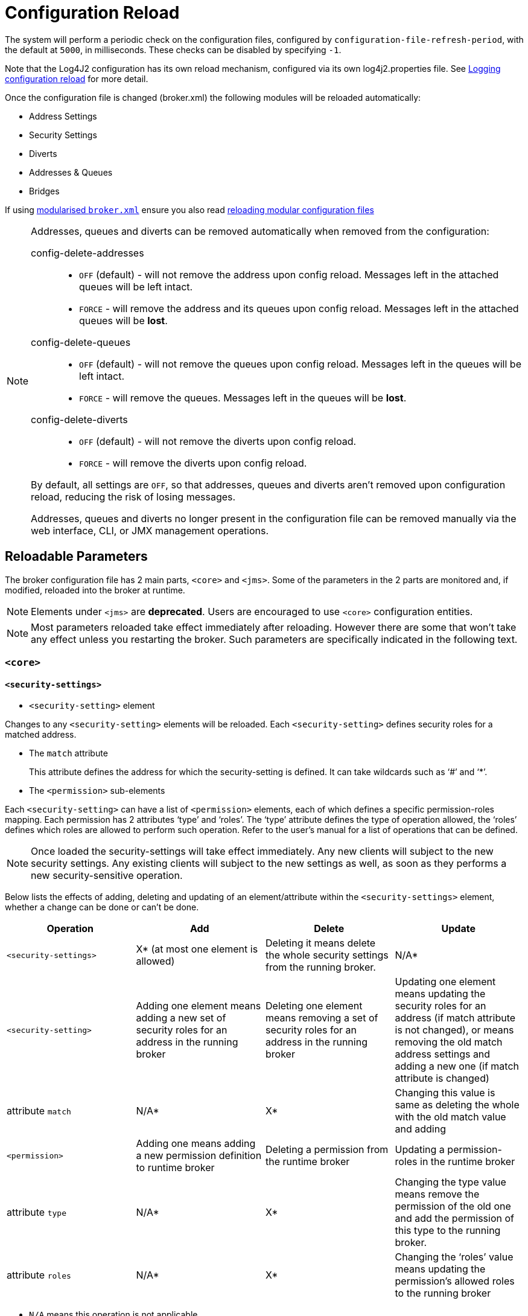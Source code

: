 = Configuration Reload

The system will perform a periodic check on the configuration files, configured by `configuration-file-refresh-period`, with the default at `5000`, in milliseconds.
These checks can be disabled by specifying `-1`.

Note that the Log4J2 configuration has its own reload mechanism, configured via its own log4j2.properties file.
See xref:logging.adoc#configuration-reload[Logging configuration reload] for more detail.

Once the configuration file is changed (broker.xml) the following modules will be reloaded automatically:

* Address Settings
* Security Settings
* Diverts
* Addresses & Queues
* Bridges

If using xref:configuration-index.adoc#modularising-broker-xml[modularised `broker.xml`] ensure you also read xref:configuration-index.adoc#reloading-modular-configuration-files[reloading modular configuration files]

[NOTE]
====
Addresses, queues and diverts can be removed automatically when removed from the configuration:

config-delete-addresses::
* `OFF` (default) - will not remove the address upon config reload.
Messages left in the attached queues will be left intact.
* `FORCE` - will remove the address and its queues upon config reload.
Messages left in the attached queues will be *lost*.

config-delete-queues::
* `OFF` (default) - will not remove the queues upon config reload.
Messages left in the queues will be left intact.
* `FORCE` - will remove the queues.
Messages left in the queues will be *lost*.

config-delete-diverts::
* `OFF` (default) - will not remove the diverts upon config reload.
* `FORCE` - will remove the diverts upon config reload.

By default, all settings are `OFF`, so that addresses, queues and diverts aren't removed upon configuration reload, reducing the risk of losing messages.

Addresses, queues and diverts no longer present in the configuration file can be removed manually via the web interface, CLI, or JMX management operations.
====
== Reloadable Parameters

The broker configuration file has 2 main parts, `<core>` and `<jms>`.
Some of the parameters in the 2 parts are monitored and, if modified, reloaded into the broker at runtime.

NOTE: Elements under `<jms>` are *deprecated*.
Users are encouraged to use `<core>` configuration entities.

[NOTE]
====
Most parameters reloaded take effect immediately after reloading.
However there are some that won't take any effect unless you restarting the broker.
Such parameters are specifically indicated in the following text.
====

=== `<core>`

==== `<security-settings>`

* `<security-setting>` element

Changes to any `<security-setting>` elements will be reloaded.
Each `<security-setting>` defines security roles for a matched address.

* The `match` attribute
+
This attribute defines the address for which the security-setting is defined.
It can take wildcards such as '`#`' and '`*`'.

* The `<permission>` sub-elements

Each `<security-setting>` can have a list of `<permission>` elements, each of which defines a specific permission-roles mapping.
Each permission has 2 attributes '`type`' and '`roles`'.
The '`type`' attribute defines the type of operation allowed, the '`roles`' defines which roles are allowed to perform such operation.
Refer to the user's manual for a list of operations that can be defined.

[NOTE]
====
Once loaded the security-settings will take effect immediately.
Any new clients will subject to the new security settings.
Any existing clients will subject to the new settings as well, as soon as they performs a new security-sensitive operation.
====

Below lists the effects of adding, deleting and updating of an element/attribute within the `<security-settings>` element, whether a change can be done or can't be done.

|===
| Operation | Add | Delete | Update

| `<security-settings>`
| X* (at most one element is allowed)
| Deleting it means delete the whole security settings from the running broker.
| N/A*

| `<security-setting>`
| Adding one element means adding a new set of security roles for an address in the running broker
| Deleting one element means removing a set of security roles for an address in the running broker
| Updating one element means updating the security roles for an address (if match attribute is not changed), or means removing the old match address settings and adding a new one (if match attribute is changed)

| attribute `match`
| N/A*
| X*
| Changing this value is same as deleting the whole +++<security-setting>+++with the old match value and adding+++</security-setting>+++

| `<permission>`
| Adding one means adding  a new permission definition to runtime broker
| Deleting a permission from the runtime broker
| Updating a permission-roles in the runtime broker

| attribute `type`
| N/A*
| X*
| Changing the type value means remove the permission of the old one and add the permission of this type to the running broker.

| attribute `roles`
| N/A*
| X*
| Changing the '`roles`' value means updating the permission's allowed roles to the running broker
|===

====
* `N/A` means this operation is not applicable.
* `X` means this operation is not allowed.
====

==== `<address-settings>`

* `<address-settings>` element

Changes to elements under `<address-settings>` will be reloaded into runtime broker.
It contains a list of `<address-setting>` elements.

* `<address-setting>` element

Each address-setting element has a '`match`' attribute that defines an address    pattern for which this address-setting is defined.
It also has a list of    sub-elements used to define the properties of a matching address.

[NOTE]
====
Parameters reloaded in this category will take effect immediately after reloading.
The effect of deletion of Address's and Queue's, not auto created is controlled by parameter `config-delete-addresses` and `config-delete-queues` as described in the doc.
====

Below lists the effects of adding, deleting and updating of an element/attribute within the address-settings element, whether a change can be done or can't be done.

|===
| Operation | Add | Delete | Update

| `<address-settings>`
| X(at most one element is allowed)
| Deleting it means delete the whole address settings from the running broker
| N/A

| `<address-setting>`
| Adding one element means adding a set of address-setting for a new address in the running broker
| Deleting one  means removing a set of address-setting for an address in the running broker
| Updating one element means updating the address setting for an address (if match attribute is not changed), or means removing the old match address settings and adding a new one (if match attribute is changed)

| attribute `match`
| N/A
| X
| Changing this value is same as deleting the whole +++<address-setting>+++with the old match value and adding a new one with the new match value.+++</address-setting>+++

| `<dead-letter-address>`
| X (no more than one can be present)
| Removing the configured dead-letter-address address from running broker.
| The dead letter address of the matching address will be updated after reloading

| `<expiry-address>`
| X (no more than one can be present)
| Removing the configured expiry address from running broker.
| The expiry address of the matching address will be updated after reloading

| `<expiry-delay>`
| X (no more than one can be present)
| The configured expiry-delay will be removed from running broker.
| The expiry-delay for the matching address will be updated after reloading.

| `<redelivery-delay>`
| X (no more than one can be present)
| The configured redelivery-delay will be removed from running broker after reloading
| The redelivery-delay for the matchin address will be updated after reloading.

| `<redelivery-delay-multiplier>`
| X (no more than one can be present)
| The configured redelivery-delay-multiplier will be removed from running broker after reloading.
| The redelivery-delay-multiplier will be updated after reloading.

| `<max-redelivery-delay>`
| X (no more than one can be present)
| The configured max-redelivery-delay will be removed from running broker after reloading.
| The max-redelivery-delay will be updated after reloading.

| `<max-delivery-attempts>`
| X (no more than one can be present)
| The configured max-delivery-attempts will be removed from running broker after reloading.
| The max-delivery-attempts will be updated after reloading.

| `<max-size-bytes>`
| X (no more than one can be present)
| The configured max-size-bytes will be removed from running broker after reloading.
| The max-size-bytes will be updated after reloading.

| `<page-size-bytes>`
| X (no more than one can be present)
| The configured page-size-bytes will be removed from running broker after reloading.
| The page-size-bytes will be updated after reloading.

| `<address-full-policy>`
| X (no more than one can be present)
| The configured address-full-policy will be removed from running broker after reloading.
| The address-full-policy will be updated after reloading.

| `<message-counter-history-day-limit>`
| X (no more than one can be present)
| The configured message-counter-history-day-limit will be removed from running broker after reloading.
| The message-counter-history-day-limit will be updated after reloading.

| `<last-value-queue>`
| X (no more than one can be present)
| The configured last-value-queue will be removed from running broker after reloading (no longer a last value queue).
| The last-value-queue will be updated after reloading.

| `<redistribution-delay>`
| X (no more than one can be present)
| The configured redistribution-delay will be removed from running broker after reloading.
| The redistribution-delay will be updated after reloading.

| `<send-to-dla-on-no-route>`
| X (no more than one can be present)
| The configured send-to-dla-on-no-route will be removed from running broker after reloading.
| The send-to-dla-on-no-route will be updated after reloading.

| `<slow-consumer-threshold>`
| X (no more than one can be present)
| The configured slow-consumer-threshold will be removed from running broker after reloading.
| The slow-consumer-threshold will be updated after reloading.

| `<slow-consumer-policy>`
| X (no more than one can be present)
| The configured slow-consumer-policy will be removed from running broker after reloading.
| The slow-consumer-policy will be updated after reloading.

| `<slow-consumer-check-period>`
| X (no more than one can be present)
| The configured slow-consumer-check-period will be removed from running broker after reloading.
(meaning the slow consumer checker thread will be cancelled)
| The slow-consumer-check-period will be updated after reloading.

| `<auto-create-queues>`
| X (no more than one can be present)
| The configured auto-create-queues will be removed from running broker after reloading.
| The auto-create-queues will be updated after reloading.

| `<auto-delete-queues>`
| X (no more than one can be present)
| The configured auto-delete-queues will be removed from running broker after reloading.
| The auto-delete-queues will be updated after reloading.

| `<config-delete-queues>`
| X (no more than one can be present)
| The configured config-delete-queues will be removed from running broker after reloading.
| The config-delete-queues will be updated after reloading.

| `<auto-create-addresses>`
| X (no more than one can be present)
| The configured auto-create-addresses will be removed from running broker after reloading.
| The auto-create-addresses will be updated after reloading.

| `<auto-delete-addresses>`
| X (no more than one can be present)
| The configured auto-delete-addresses will be removed from running broker after reloading.
| The auto-delete-addresses will be updated after reloading.

| `<config-delete-addresses>`
| X (no more than one can be present)
| The configured config-delete-addresses will be removed from running broker after reloading.
| The config-delete-addresses will be updated after reloading.

| `<management-browse-page-size>`
| X (no more than one can be present)
| The configured management-browse-page-size will be removed from running broker after reloading.
| The management-browse-page-size will be updated after reloading.

| `<default-purge-on-no-consumers>`
| X (no more than one can be present)
| The configured default-purge-on-no-consumers will be removed from running broker after reloading.
| The default-purge-on-no-consumers will be updated after reloading.

| `<default-max-consumers>`
| X (no more than one can be present)
| The configured default-max-consumers will be removed from running broker after reloading.
| The default-max-consumers will be updated after reloading.

| `<default-queue-routing-type>`
| X (no more than one can be present)
| The configured default-queue-routing-type will be removed from running broker after reloading.
| The default-queue-routing-type will be updated after reloading.

| `<default-address-routing-type>`
| X (no more than one can be present)
| The configured default-address-routing-type will be removed from running broker after reloading.
| The default-address-routing-type will be updated after reloading.
|===

==== `<diverts>`

All `<divert>` elements will be reloaded.
Each `<divert>` element has a '`name`' and several sub-elements that defines the properties of a divert.

[NOTE]
====
Existing diverts get undeployed if you delete their `<divert>` element.
====

Below lists the effects of adding, deleting and updating of an element/attribute within the diverts element, whether a change can be done or can't be done.

|===
| Operation | Add | Delete | Update

| `<diverts>`
| X (no more than one can be present)
| Deleting it means delete (undeploy) all diverts in running broker.
| N/A

| `<divert>`
| Adding a new divert.
It will be deployed after reloading
| Deleting it means the divert will be undeployed after reloading
| No effect on the deployed divert (unless restarting broker, in which case the divert will be redeployed)

| attribute `name`
| N/A
| X
| A new divert with the name will be deployed.
(if it is not already there in broker).
Otherwise no effect.

| `<transformer-class-name>`
| X (no more than one can be present)
| No effect on the deployed divert.(unless restarting broker, in which case the divert will be deployed without the transformer class)
| No effect on the deployed divert.(unless restarting broker, in which case the divert has the transformer class)

| `<exclusive>`
| X (no more than one can be present)
| No effect on the deployed divert.(unless restarting broker)
| No effect on the deployed divert.(unless restarting broker)

| `<routing-name>`
| X (no more than one can be present)
| No effect on the deployed divert.(unless restarting broker)
| No effect on the deployed divert.(unless restarting broker)

| `<address>`
| X (no more than one can be present)
| No effect on the deployed divert.(unless restarting broker)
| No effect on the deployed divert.(unless restarting broker)

| `<forwarding-address>`
| X (no more than one can be present)
| No effect on the deployed divert.(unless restarting broker)
| No effect on the deployed divert.(unless restarting broker)

| `<filter>`
| X (no more than one can be present)
| No effect on the deployed divert.(unless restarting broker)
| No effect on the deployed divert.(unless restarting broker)

| `<routing-type>`
| X (no more than one can be present)
| No effect on the deployed divert.(unless restarting broker)
| No effect on the deployed divert.(unless restarting broker)
|===

==== `<addresses>`

The `<addresses>` element contains a list `<address>` elements.
Once changed, all `<address>` elements in `<addresses>` will be reloaded.

[NOTE]
====
Once reloaded, all new addresses (as well as the pre-configured queues) will be deployed to the running broker and all those that are missing from the configuration will be undeployed.
====

[NOTE]
====
Parameters reloaded in this category will take effect immediately after reloading.
The effect of deletion of Address's and Queue's, not auto created is controlled by parameter `config-delete-addresses` and `config-delete-queues` as described in this doc.
====

Below lists the effects of adding, deleting and updating of an element/attribute within the `<addresses>` element, whether a change can be done or can't be done.

|===
| Operation | Add | Delete | Update

| `<addresses>`
| X(no more than one is present)
| Deleting it means delete  (undeploy) all diverts in running broker.
| N/A

| `<address>`
| A new address will be deployed in the running broker
| The corresponding address will be undeployed.
| N/A

| attribute `name`
| N/A
| X
| After reloading the address of the old name will be undeployed and the new will be deployed.

| `<anycast>`
| X(no more than one is present)
| The anycast routing type will be undeployed from this address, as well as its containing queues after reloading
| N/A

| `<queue>`(under `<anycast>`)
| An anycast queue will be deployed after reloading
| The anycast queue will be undeployed
| For updating queues please see next section `<queue>`

| `<multicast>`
| X(no more than one is present)
| The multicast routing type will be undeployed from this address, as well as its containing queues after reloading
| N/A

| `<queue>`(under `<multicast>`)
| A multicast queue will be deployed after reloading
| The multicast queue will be undeployed
| For updating queues please see next section `<queue>`
|===

==== `<queue>`

Changes to any `<queue>` elements will be reloaded to the running broker.

[NOTE]
====
Once reloaded, all new queues will be deployed to the running broker and all queues that are missing from the configuration will be undeployed.
====

[NOTE]
====
Parameters reloaded in this category will take effect immediately after reloading.
The effect of deletion of Address's and Queue's, not auto created is controlled by parameter `config-delete-addresses` and `config-delete-queues` as described in this doc.
====

Below lists the effects of adding, deleting and updating of an element/attribute within the `<queue>` element, and whether a change can be done or can't be done.

|===
| Operation | Add | Delete | Update

| `<queue>`
| A new queue is deployed after reloading
| The queue will be undeployed after reloading.
| N/A

| attribute `name`
| N/A
| X
| A queue with new name will be deployed and the queue with old name will be updeployed after reloading (see Note above).

| attribute `max-consumers`
| If max-consumers > current consumers max-consumers will update on reload
| max-consumers will be set back to the default `-1`
| If max-consumers > current consumers max-consumers will update on reload

| attribute `purge-on-no-consumers`
| On reload purge-on-no-consumers will be updated
| Will be set back to the default `false`
| On reload purge-on-no-consumers will be updated

| attribute `enabled`
| On reload enabled will be updated
| Will be set back to the default `true`
| On reload enabled will be updated

| attribute `exclusive`
| On reload exclusive will be updated
| Will be set back to the default `false`
| On reload exclusive will be updated

| attribute `group-rebalance`
| On reload group-rebalance will be updated
| Will be set back to the default `false`
| On reload group-rebalance will be updated

| attribute `group-rebalance-pause-dispatch`
| On reload group-rebalance-pause-dispatch will be updated
| Will be set back to the default `false`
| On reload group-rebalance-pause-dispatch will be updated

| attribute `group-buckets`
| On reload group-buckets will be updated
| Will be set back to the default `-1`
| On reload group-buckets will be updated

| attribute `group-first-key`
| On reload group-first-key will be updated
| Will be set back to the default `null`
| On reload group-first-key will be updated

| attribute `last-value`
| On reload last-value will be updated
| Will be set back to the default `false`
| On reload last-value will be updated

| attribute `last-value-key`
| On reload last-value-key will be updated
| Will be set back to the default `null`
| On reload last-value-key will be updated

| attribute `non-destructive`
| On reload non-destructive will be updated
| Will be set back to the default `false`
| On reload non-destructive will be updated

| attribute `consumers-before-dispatch`
| On reload consumers-before-dispatch will be updated
| Will be set back to the default `0`
| On reload consumers-before-dispatch will be updated

| attribute `delay-before-dispatch`
| On reload delay-before-dispatch will be updated
| Will be set back to the default `-1`
| On reload delay-before-dispatch will be updated

| attribute `ring-size`
| On reload ring-size will be updated
| Will be set back to the default `-1`
| On reload ring-size will be updated

| `<filter>`
| The filter will be added after reloading
| The filter will be removed after reloading
| The filter will be updated after reloading

| `<durable>`
| The queue durability will be set to the given value after reloading
| The queue durability will be set to the default `true` after reloading
| The queue durability will be set to the new value after reloading

| `<user>`
| The queue user will be set to the given value after reloading
| The queue user will be set to the default `null` after reloading
| The queue user will be set to the new value after reloading
|===

=== `<jms>` _(Deprecated)_

=== `<queues>` _(Deprecated)_
